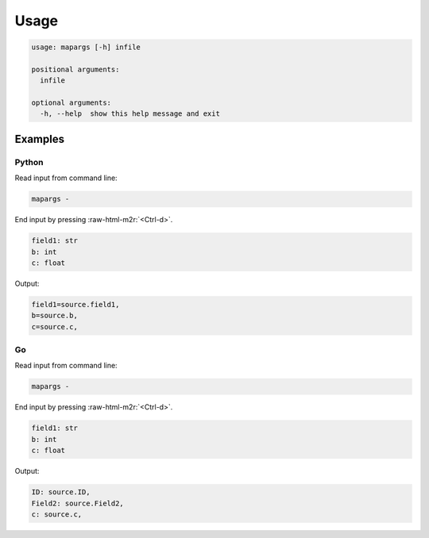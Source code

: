 .. role:: raw-html-m2r(raw)
   :format: html


Usage
=====

.. code-block::

   usage: mapargs [-h] infile

   positional arguments:
     infile

   optional arguments:
     -h, --help  show this help message and exit

Examples
--------

Python
^^^^^^

Read input from command line:

.. code-block::

   mapargs -

End input by pressing :raw-html-m2r:`<Ctrl-d>`.

.. code-block::

   field1: str
   b: int
   c: float

Output:

.. code-block::

   field1=source.field1,
   b=source.b,
   c=source.c,

Go
^^

Read input from command line:

.. code-block::

   mapargs -

End input by pressing :raw-html-m2r:`<Ctrl-d>`.

.. code-block::

   field1: str
   b: int
   c: float

Output:

.. code-block::

   ID: source.ID,
   Field2: source.Field2,
   c: source.c,

